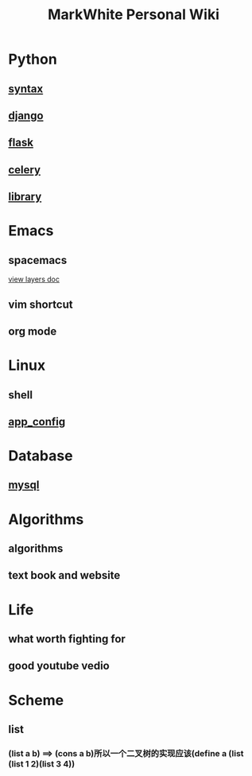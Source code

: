 #+TITLE: MarkWhite Personal Wiki
#+HTML_HEAD: <link rel="stylesheet" href="http://markwh1te.github.io/org.css" type="text/css" >
#+OPTIONS: toc:nil ^:nil 

* Python
** [[file:syntax.org][syntax]]
** [[file:django.org][django]]
** [[file:flask.org][flask]]
** [[file:celery.org][celery]]
** [[file:library.org][library]]
* Emacs
** spacemacs
   [[https://github.com/syl20bnr/spacemacs/tree/master/layers][view layers doc]]
** vim shortcut
** org mode
* Linux 
** shell
** [[file:app_config.org][app_config]]
* Database
** [[file:mysql.org][mysql]]
* Algorithms
** algorithms
** text book and website
* Life
** what worth fighting for
** good youtube vedio
* Scheme
** list 
*** (list a b) ==> (cons a b)所以一个二叉树的实现应该(define a (list (list 1 2)(list 3 4))


  
